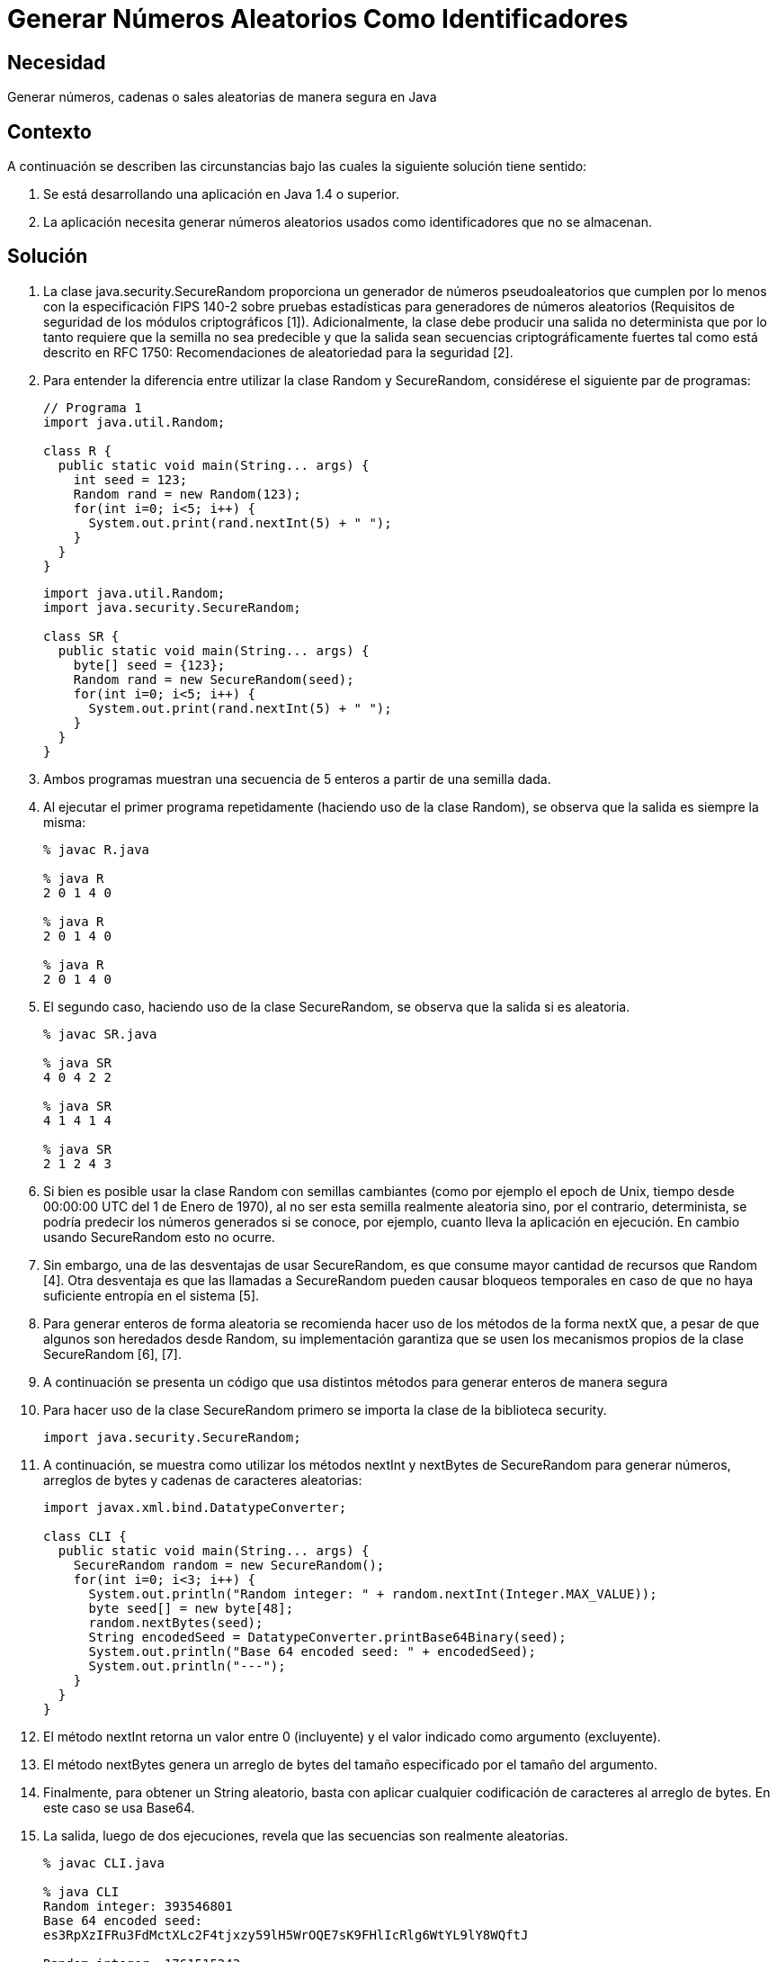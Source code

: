 :slug: kb/java/generar-aleatorio-usado/
:eth: no
:category: java
:kb: yes

= Generar Números Aleatorios Como Identificadores

== Necesidad

Generar números, cadenas o sales aleatorias de manera segura en Java

== Contexto

A continuación se describen las circunstancias 
bajo las cuales la siguiente solución tiene sentido:

. Se está desarrollando una aplicación en Java 1.4 o superior.
. La aplicación necesita generar números aleatorios usados 
como identificadores que no se almacenan.

== Solución

. La clase java.security.SecureRandom 
proporciona un generador de números pseudoaleatorios 
que cumplen por lo menos con la especificación FIPS 140-2 
sobre pruebas estadísticas para generadores de números aleatorios 
(Requisitos de seguridad de los módulos criptográficos [1]). 
Adicionalmente, la clase debe producir una salida no determinista 
que por lo tanto requiere que la semilla no sea predecible 
y que la salida sean secuencias criptográficamente fuertes 
tal como está descrito en RFC 1750: 
Recomendaciones de aleatoriedad para la seguridad [2].

. Para entender la diferencia entre utilizar la clase Random y SecureRandom, 
considérese el siguiente par de programas:
+
[source, java, linenums]
----
// Programa 1
import java.util.Random;

class R {
  public static void main(String... args) {
    int seed = 123;
    Random rand = new Random(123);
    for(int i=0; i<5; i++) {
      System.out.print(rand.nextInt(5) + " ");
    }
  }
} 
----
+
[source, java, linenums]
----
import java.util.Random;
import java.security.SecureRandom;

class SR {
  public static void main(String... args) {
    byte[] seed = {123};
    Random rand = new SecureRandom(seed);
    for(int i=0; i<5; i++) {
      System.out.print(rand.nextInt(5) + " ");
    }
  }
}
----

. Ambos programas muestran una secuencia de 5 enteros 
a partir de una semilla dada.

. Al ejecutar el primer programa repetidamente 
(haciendo uso de la clase Random), 
se observa que la salida es siempre la misma:
+
[source, shell, linenums]
----
% javac R.java

% java R
2 0 1 4 0

% java R
2 0 1 4 0

% java R
2 0 1 4 0
----

. El segundo caso, haciendo uso de la clase SecureRandom, 
se observa que la salida si es aleatoria.
+
[source, shell, linenums]
----
% javac SR.java

% java SR
4 0 4 2 2

% java SR
4 1 4 1 4

% java SR
2 1 2 4 3
----

. Si bien es posible usar la clase Random con semillas cambiantes 
(como por ejemplo el epoch de Unix, 
tiempo desde 00:00:00 UTC del 1 de Enero de 1970), 
al no ser esta semilla realmente aleatoria sino, por el contrario, 
determinista, se podría predecir los números generados si se conoce, 
por ejemplo, cuanto lleva la aplicación en ejecución. 
En cambio usando SecureRandom esto no ocurre.

. Sin embargo, una de las desventajas de usar SecureRandom, 
es que consume mayor cantidad de recursos que Random [4]. 
Otra desventaja es que las llamadas a SecureRandom 
pueden causar bloqueos temporales 
en caso de que no haya suficiente entropía en el sistema [5].

. Para generar enteros de forma aleatoria 
se recomienda hacer uso de los métodos de la forma nextX que, 
a pesar de que algunos son heredados desde Random, su implementación garantiza 
que se usen los mecanismos propios de la clase SecureRandom [6], [7].

. A continuación se presenta un código que usa distintos métodos 
para generar enteros de manera segura

. Para hacer uso de la clase SecureRandom 
primero se importa la clase de la biblioteca security.
+
[source, java, linenums]
----
import java.security.SecureRandom;
----

. A continuación, se muestra como utilizar los métodos nextInt y nextBytes 
de SecureRandom para generar números, 
arreglos de bytes y cadenas de caracteres aleatorias:
+
[source, java, linenums]
----
import javax.xml.bind.DatatypeConverter;

class CLI {
  public static void main(String... args) {
    SecureRandom random = new SecureRandom();
    for(int i=0; i<3; i++) {
      System.out.println("Random integer: " + random.nextInt(Integer.MAX_VALUE));
      byte seed[] = new byte[48];
      random.nextBytes(seed);
      String encodedSeed = DatatypeConverter.printBase64Binary(seed);
      System.out.println("Base 64 encoded seed: " + encodedSeed);
      System.out.println("---");
    }
  }
}
----

. El método nextInt retorna un valor entre 0 (incluyente) 
y el valor indicado como argumento (excluyente).

. El método nextBytes genera un arreglo de bytes del tamaño especificado 
por el tamaño del argumento.

. Finalmente, para obtener un String aleatorio, 
basta con aplicar cualquier codificación de caracteres al arreglo de bytes. 
En este caso se usa Base64.

. La salida, luego de dos ejecuciones, 
revela que las secuencias son realmente aleatorias.
+
[source, shell, linenums]
----
% javac CLI.java

% java CLI
Random integer: 393546801
Base 64 encoded seed:
es3RpXzIFRu3FdMctXLc2F4tjxzy59lH5WrOQE7sK9FHlIcRlg6WtYL9lY8WQftJ

Random integer: 1761515243
Base 64 encoded seed:
zSJd1VzJUre8Ky5MBdU6y9t1cqVk3bJDgJWFDdHh9f21+sqwoqm4sc+HsJktUwHo

Random integer: 1551436295
Base 64 encoded seed:
HGJSi4oKze1kCdahO9Nnw8ThpRxz4PC1m9eMwpFeglPVpceH9EYmDHGp/4YjQjTg

% java CLI
Random integer: 800204432
Base 64 encoded seed:
8mIwchMkCDNLPpOGdTZlRNrpAW8hI6498loMCs170ZahDsASx0RSFIzbSGkaQA0Q

Random integer: 386011948
Base 64 encoded seed:
h44JuaZdlp2qvPKJkve2cqc+iNuzeo6cbSZwcbg0pXYuBmeb49wi+NUWZx7wasmz

Random integer: 1572155761
Base 64 encoded seed:
Hr9R7g0cLtTfcPXvQ5g0mOCXyItZKkg0o7ZQLbFsmcQNZHrvtc6gvS8KY2VGq6Es
----

== Referencias

. https://es.wikipedia.org/wiki/FIPS_140-2[FIPS 140-2]
. https://www.ietf.org/rfc/rfc1750.txt[Randomness Recommendations for Security]
. http://www.javapractices.com/topic/TopicAction.do?Id=62[Generate random numbers]
. https://javamex.com/tutorials/random_numbers/generators_overview.shtml[Alternatives to java.util.Random]
. https://docs.oracle.com/javase/7/docs/api/java/security/SecureRandom.html[Class SecureRandom]
. https://www.owasp.org/index.php/Insecure_Randomness[Insecure Randomness]
. http://www.componentix.com/blog/6/using-cryptographically-strong-random-number-generator-with-securerandom-in-java[Using cryptographically strong random number generator with SecureRandom in Java]
